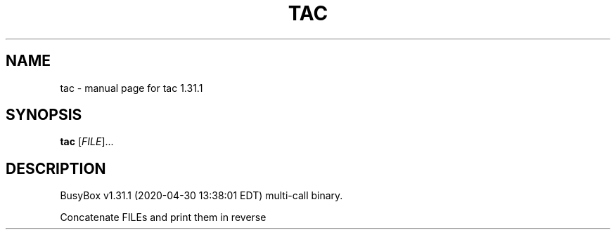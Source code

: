 .\" DO NOT MODIFY THIS FILE!  It was generated by help2man 1.47.8.
.TH TAC "1" "April 2020" "Fidelix 1.0" "User Commands"
.SH NAME
tac \- manual page for tac 1.31.1
.SH SYNOPSIS
.B tac
[\fI\,FILE\/\fR]...
.SH DESCRIPTION
BusyBox v1.31.1 (2020\-04\-30 13:38:01 EDT) multi\-call binary.
.PP
Concatenate FILEs and print them in reverse

